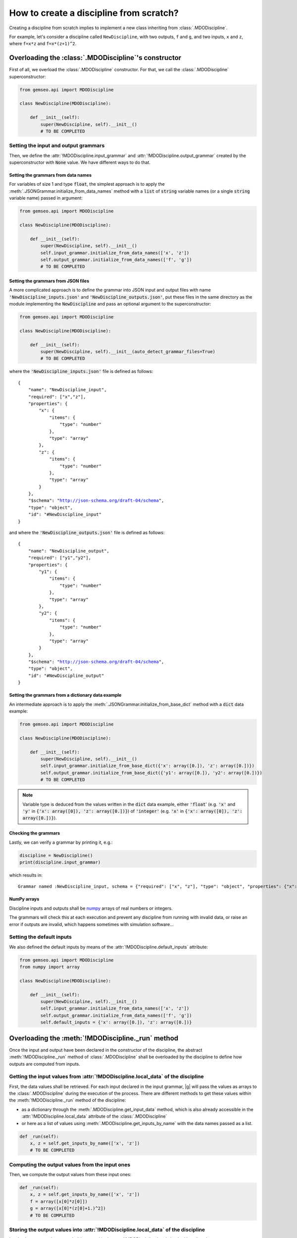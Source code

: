 ..
   Copyright 2021 IRT Saint Exupéry, https://www.irt-saintexupery.com

   This work is licensed under the Creative Commons Attribution-ShareAlike 4.0
   International License. To view a copy of this license, visit
   http://creativecommons.org/licenses/by-sa/4.0/ or send a letter to Creative
   Commons, PO Box 1866, Mountain View, CA 94042, USA.

..
   Contributors:
          :author: Matthias De Lozzo

.. _disciplinefromscratch:

How to create a discipline from scratch?
****************************************

Creating a discipline from scratch implies to implement a new class inheriting from :class:`.MDODiscipline`.

For example, let's consider a discipline called ``NewDiscipline``,
with two outputs,
``f`` and ``g``,
and two inputs,
``x`` and ``z``,
where ``f=x*z`` and ``f=x*(z+1)^2``.

Overloading the :class:`.MDODiscipline`'s constructor
~~~~~~~~~~~~~~~~~~~~~~~~~~~~~~~~~~~~~~~~~~~~~~~~~~~~~

First of all, we overload the :class:`.MDODiscipline` constructor.
For that,
we call the :class:`.MDODiscipline` superconstructor:

.. code::

    from gemseo.api import MDODiscipline

    class NewDiscipline(MDODiscipline):

        def __init__(self):
            super(NewDiscipline, self).__init__()
            # TO BE COMPLETED

Setting the input and output grammars
-------------------------------------

Then, we define the :attr:`!MDODiscipline.input_grammar`
and :attr:`!MDODiscipline.output_grammar` created by the superconstructor with :code:`None` value.
We have different ways to do that.

Setting the grammars from data names
^^^^^^^^^^^^^^^^^^^^^^^^^^^^^^^^^^^^

For variables of size 1 and type :code:`float`, the simplest approach is to
apply the :meth:`.JSONGrammar.initialize_from_data_names` method
with a :code:`list` of :code:`string` variable names (or a single :code:`string` variable name) passed in argument:

.. code::

    from gemseo.api import MDODiscipline

    class NewDiscipline(MDODiscipline):

        def __init__(self):
            super(NewDiscipline, self).__init__()
            self.input_grammar.initialize_from_data_names(['x', 'z'])
            self.output_grammar.initialize_from_data_names(['f', 'g'])
            # TO BE COMPLETED

Setting the grammars from JSON files
^^^^^^^^^^^^^^^^^^^^^^^^^^^^^^^^^^^^

A more complicated approach is to define the grammar into JSON input and output files
with name :code:`'NewDiscipline_inputs.json'` and :code:`'NewDiscipline_outputs.json'`,
put these files in the same directory as the module implementing the :code:`NewDiscipline` and
pass an optional argument to the superconstructor:

.. code::

    from gemseo.api import MDODiscipline

    class NewDiscipline(MDODiscipline):

        def __init__(self):
            super(NewDiscipline, self).__init__(auto_detect_grammar_files=True)
            # TO BE COMPLETED

where the :code:`'NewDiscipline_inputs.json'` file is defined as follows:

.. parsed-literal::

    {
        "name": "NewDiscipline_input",
        "required": ["x","z"],
        "properties": {
            "x": {
                "items": {
                    "type": "number"
                },
                "type": "array"
            },
            "z": {
                "items": {
                    "type": "number"
                },
                "type": "array"
            }
        },
        "$schema": "http://json-schema.org/draft-04/schema",
        "type": "object",
        "id": "#NewDiscipline_input"
    }

and where the :code:`'NewDiscipline_outputs.json'` file is defined as follows:

.. parsed-literal::

    {
        "name": "NewDiscipline_output",
        "required": ["y1","y2"],
        "properties": {
            "y1": {
                "items": {
                    "type": "number"
                },
                "type": "array"
            },
            "y2": {
                "items": {
                    "type": "number"
                },
                "type": "array"
            }
        },
        "$schema": "http://json-schema.org/draft-04/schema",
        "type": "object",
        "id": "#NewDiscipline_output"
    }

Setting the grammars from a dictionary data example
^^^^^^^^^^^^^^^^^^^^^^^^^^^^^^^^^^^^^^^^^^^^^^^^^^^

An intermediate approach is to apply the :meth:`.JSONGrammar.initialize_from_base_dict` method
with a :code:`dict` data example:

.. code::

    from gemseo.api import MDODiscipline

    class NewDiscipline(MDODiscipline):

        def __init__(self):
            super(NewDiscipline, self).__init__()
            self.input_grammar.initialize_from_base_dict({'x': array([0.]), 'z': array([0.])})
            self.output_grammar.initialize_from_base_dict({'y1': array([0.]), 'y2': array([0.])})
            # TO BE COMPLETED

.. note::

   Variable type is deduced from the values written in the :code:`dict` data example, either :code:`'float`'
   (e.g. :code:`'x'` and :code:`'y'` in :code:`{'x': array([0]), 'z': array([0.])}`) of :code:`'integer'`
   (e.g. :code:`'x'` in :code:`{'x': array([0]), 'z': array([0.])}`).

Checking the grammars
^^^^^^^^^^^^^^^^^^^^^

Lastly, we can verify a grammar by printing it, e.g.:

.. code::

   discipline = NewDiscipline()
   print(discipline.input_grammar)

which results in:

.. parsed-literal::

    Grammar named :NewDiscipline_input, schema = {"required": ["x", "z"], "type": "object", "properties": {"x": {"items": {"type": "number"}, "type": "array"}, "z": {"items": {"type": "number"}, "type": "array"}}}


NumPy arrays
^^^^^^^^^^^^

Discipline inputs and outputs shall be `numpy <http://www.numpy.org/>`_ arrays of real numbers or integers.

The grammars will check this at each execution and prevent any discipline from running with invalid data,
or raise an error if outputs are invalid, which happens sometimes with simulation software...

Setting the default inputs
--------------------------

We also defined the default inputs by means of the :attr:`!MDODiscipline.default_inputs` attribute:

.. code::

    from gemseo.api import MDODiscipline
    from numpy import array

    class NewDiscipline(MDODiscipline):

        def __init__(self):
            super(NewDiscipline, self).__init__()
            self.input_grammar.initialize_from_data_names(['x', 'z'])
            self.output_grammar.initialize_from_data_names(['f', 'g'])
            self.default_inputs = {'x': array([0.]), 'z': array([0.])}

Overloading the :meth:`!MDODiscipline._run` method
~~~~~~~~~~~~~~~~~~~~~~~~~~~~~~~~~~~~~~~~~~~~~~~~~~

Once the input and output have been declared in the constructor of the discipline,
the abstract :meth:`!MDODiscipline._run` method of :class:`.MDODiscipline` shall be overloaded by
the discipline to define how outputs are computed from inputs.

.. seealso::

   The method is protected (starts with "_") because it shall not be called from outside the discipline.
   External calls that trigger the discipline execution use the :meth:`.MDODiscipline.execute` public method from the base class,
   which provides additional services before and after calling :meth:`!MDODiscipline._run`. These services, such as data checks by the grammars,
   are provided by |g| and the integrator of the discipline does not need to implement them.

Getting the input values from :attr:`!MDODiscipline.local_data` of the discipline
---------------------------------------------------------------------------------

First, the data values shall be retrieved.
For each input declared in the input grammar,
|g| will pass the values as arrays to the :class:`.MDODiscipline` during the execution of the process.
There are different methods to get these values within the :meth:`!MDODiscipline._run` method of the discipline:

- as a dictionary through the :meth:`.MDODiscipline.get_input_data` method, which is also already accessible in the :attr:`!MDODiscipline.local_data` attribute of the :class:`.MDODiscipline`
- or here as a list of values using :meth:`.MDODiscipline.get_inputs_by_name` with the data names passed as a list.

.. code::

        def _run(self):
            x, z = self.get_inputs_by_name(['x', 'z'])
            # TO BE COMPLETED

Computing the output values from the input ones
-----------------------------------------------

Then, we compute the output values from these input ones:

.. code::

        def _run(self):
            x, z = self.get_inputs_by_name(['x', 'z'])
            f = array([x[0]*z[0]])
            g = array([x[0]*(z[0]+1.)^2])
            # TO BE COMPLETED


Storing the output values into :attr:`!MDODiscipline.local_data` of the discipline
----------------------------------------------------------------------------------

Lastly, the computed outputs shall be stored in the :attr:`!MDODiscipline.local_data`,
either directly:

.. code::

        def _run(self):
            x, z = self.get_inputs_by_name(['x', 'z'])
            f = array([x[0]*z[0]])
            g = array([x[0]*(z[0]+1.)^2])
            self.local_data['f'] = f
            self.local_data['g'] = g

or by means of the :meth:`.MDODiscipline.store_local_data` method:

.. code::

        def _run(self):
            x, z = self.get_inputs_by_name(['x', 'z'])
            f = array([x[0]*z[0]])
            g = array([x[0]*(z[0]+1.)^2])
            self.store_local_data(f=f)
            self.store_local_data(g=g)

.. _discipline_compute_jacobian:

Overloading the :meth:`!MDODiscipline._compute_jacobian` method
~~~~~~~~~~~~~~~~~~~~~~~~~~~~~~~~~~~~~~~~~~~~~~~~~~~~~~~~~~~~~~~

The :class:`.MDODiscipline` may also provide the derivatives of their outputs with respect to their inputs, i.e. their Jacobians.
This is useful for :term:`gradient-based optimization` or :ref:`mda` based on the :term:`Newton method`.
For a vector of inputs :math:`x` and a vector of outputs :math:`y`, the Jacobian of the discipline is
:math:`\frac{\partial y}{\partial x}`.

The discipline shall provide a method to compute the Jacobian for a given set of inputs.
This is made by overloading the abstract :meth:`!MDODiscipline._compute_jacobian` method of :class:`.MDODiscipline`.
The discipline may have multiple inputs and multiple outputs.
To store the multiple Jacobian matrices associated to all the inputs and outputs,
|g| uses a dictionary of dictionaries structure.
This data structure is sparse and makes easy the access and the iteration over the elements
of the Jacobian.

The method :meth:`!MDODiscipline._init_jacobian` fills the :code:`dict` of :code:`dict` structure
with dense null matrices of the right sizes.
Note that all Jacobians must be 2D matrices, which avoids
ambiguity.

.. code::

    def _compute_jacobian(self, inputs=None, outputs=None):
        """
        Computes the jacobian

        :param inputs: linearization should be performed with respect
            to inputs list. If None, linearization should
            be performed wrt all inputs (Default value = None)
        :param outputs: linearization should be performed on outputs list.
            If None, linearization should be performed
            on all outputs (Default value = None)
        """
        # Initialize all matrices to zeros
        self._init_jacobian(with_zeros=True)
        x, z = self.get_inputs_by_name(['x', 'z'])

        self.jac['y1'] = {}
        self.jac['y1']['x'] = atleast_2d(z)
        self.jac['y1']['z'] = atleast_2d(x)

        self.jac['y2'] = {}
        self.jac['y2']['x'] = atleast_2d(array([(z[0]+1.)^2]))
        self.jac['y2']['z'] = atleast_2d(array([2*x[0]*z[0]*(z[0]+1.)]))
